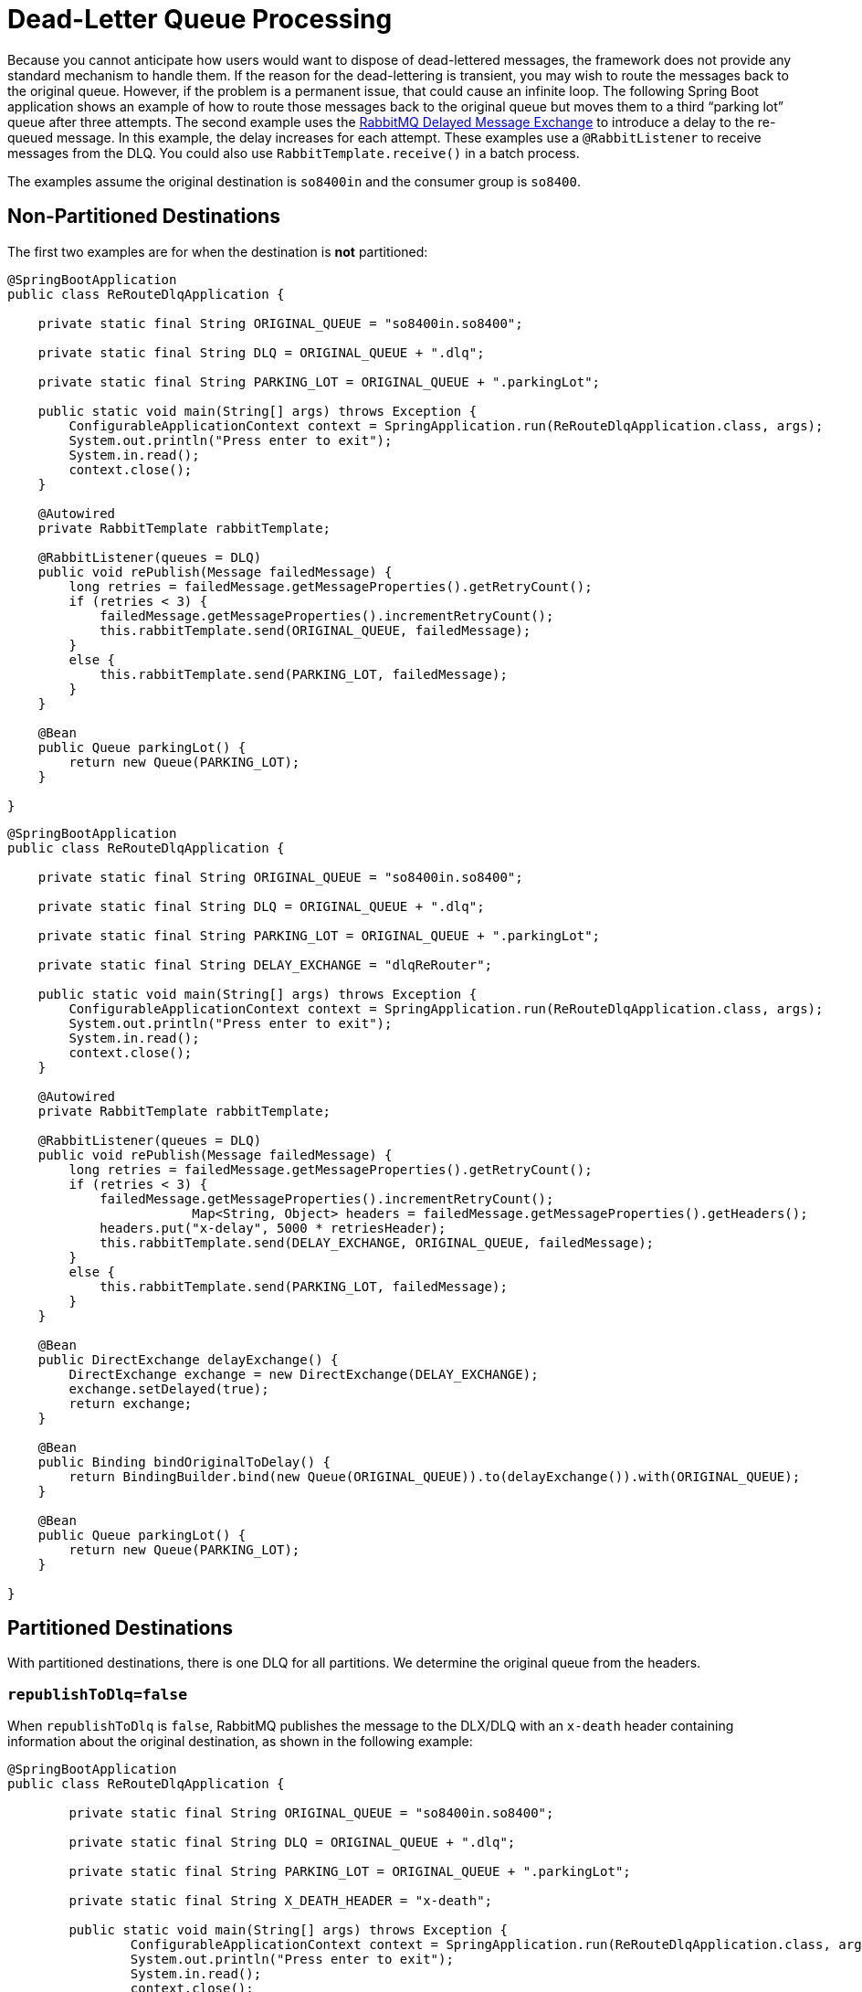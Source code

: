 [[rabbit-dlq-processing]]
= Dead-Letter Queue Processing

Because you cannot anticipate how users would want to dispose of dead-lettered messages, the framework does not provide any standard mechanism to handle them.
If the reason for the dead-lettering is transient, you may wish to route the messages back to the original queue.
However, if the problem is a permanent issue, that could cause an infinite loop.
The following Spring Boot application shows an example of how to route those messages back to the original queue but moves them to a third "`parking lot`" queue after three attempts.
The second example uses the https://www.rabbitmq.com/blog/2015/04/16/scheduling-messages-with-rabbitmq/[RabbitMQ Delayed Message Exchange] to introduce a delay to the re-queued message.
In this example, the delay increases for each attempt.
These examples use a `@RabbitListener` to receive messages from the DLQ.
You could also use `RabbitTemplate.receive()` in a batch process.

The examples assume the original destination is `so8400in` and the consumer group is `so8400`.

[[non-partitioned-destinations]]
== Non-Partitioned Destinations

The first two examples are for when the destination is *not* partitioned:

[source, java]
----
@SpringBootApplication
public class ReRouteDlqApplication {

    private static final String ORIGINAL_QUEUE = "so8400in.so8400";

    private static final String DLQ = ORIGINAL_QUEUE + ".dlq";

    private static final String PARKING_LOT = ORIGINAL_QUEUE + ".parkingLot";

    public static void main(String[] args) throws Exception {
        ConfigurableApplicationContext context = SpringApplication.run(ReRouteDlqApplication.class, args);
        System.out.println("Press enter to exit");
        System.in.read();
        context.close();
    }

    @Autowired
    private RabbitTemplate rabbitTemplate;

    @RabbitListener(queues = DLQ)
    public void rePublish(Message failedMessage) {
        long retries = failedMessage.getMessageProperties().getRetryCount();
        if (retries < 3) {
            failedMessage.getMessageProperties().incrementRetryCount();
            this.rabbitTemplate.send(ORIGINAL_QUEUE, failedMessage);
        }
        else {
            this.rabbitTemplate.send(PARKING_LOT, failedMessage);
        }
    }

    @Bean
    public Queue parkingLot() {
        return new Queue(PARKING_LOT);
    }

}
----

[source, java]
----
@SpringBootApplication
public class ReRouteDlqApplication {

    private static final String ORIGINAL_QUEUE = "so8400in.so8400";

    private static final String DLQ = ORIGINAL_QUEUE + ".dlq";

    private static final String PARKING_LOT = ORIGINAL_QUEUE + ".parkingLot";

    private static final String DELAY_EXCHANGE = "dlqReRouter";

    public static void main(String[] args) throws Exception {
        ConfigurableApplicationContext context = SpringApplication.run(ReRouteDlqApplication.class, args);
        System.out.println("Press enter to exit");
        System.in.read();
        context.close();
    }

    @Autowired
    private RabbitTemplate rabbitTemplate;

    @RabbitListener(queues = DLQ)
    public void rePublish(Message failedMessage) {
        long retries = failedMessage.getMessageProperties().getRetryCount();
        if (retries < 3) {
            failedMessage.getMessageProperties().incrementRetryCount();
			Map<String, Object> headers = failedMessage.getMessageProperties().getHeaders();
            headers.put("x-delay", 5000 * retriesHeader);
            this.rabbitTemplate.send(DELAY_EXCHANGE, ORIGINAL_QUEUE, failedMessage);
        }
        else {
            this.rabbitTemplate.send(PARKING_LOT, failedMessage);
        }
    }

    @Bean
    public DirectExchange delayExchange() {
        DirectExchange exchange = new DirectExchange(DELAY_EXCHANGE);
        exchange.setDelayed(true);
        return exchange;
    }

    @Bean
    public Binding bindOriginalToDelay() {
        return BindingBuilder.bind(new Queue(ORIGINAL_QUEUE)).to(delayExchange()).with(ORIGINAL_QUEUE);
    }

    @Bean
    public Queue parkingLot() {
        return new Queue(PARKING_LOT);
    }

}
----

[[partitioned-destinations]]
== Partitioned Destinations

With partitioned destinations, there is one DLQ for all partitions.
We determine the original queue from the headers.

[[republishtodlq-false]]
=== `republishToDlq=false`

When `republishToDlq` is `false`, RabbitMQ publishes the message to the DLX/DLQ with an `x-death` header containing information about the original destination, as shown in the following example:

[source, java]
----
@SpringBootApplication
public class ReRouteDlqApplication {

	private static final String ORIGINAL_QUEUE = "so8400in.so8400";

	private static final String DLQ = ORIGINAL_QUEUE + ".dlq";

	private static final String PARKING_LOT = ORIGINAL_QUEUE + ".parkingLot";

	private static final String X_DEATH_HEADER = "x-death";

	public static void main(String[] args) throws Exception {
		ConfigurableApplicationContext context = SpringApplication.run(ReRouteDlqApplication.class, args);
		System.out.println("Press enter to exit");
		System.in.read();
		context.close();
	}

	@Autowired
	private RabbitTemplate rabbitTemplate;

	@SuppressWarnings("unchecked")
	@RabbitListener(queues = DLQ)
	public void rePublish(Message failedMessage) {
		Map<String, Object> headers = failedMessage.getMessageProperties().getHeaders();
		long retries = failedMessage.getMessageProperties().getRetryCount();
		if (retries < 3) {
			failedMessage.getMessageProperties().incrementRetryCount();
			List<Map<String, ?>> xDeath = (List<Map<String, ?>>) headers.get(X_DEATH_HEADER);
			String exchange = (String) xDeath.get(0).get("exchange");
			List<String> routingKeys = (List<String>) xDeath.get(0).get("routing-keys");
			this.rabbitTemplate.send(exchange, routingKeys.get(0), failedMessage);
		}
		else {
			this.rabbitTemplate.send(PARKING_LOT, failedMessage);
		}
	}

	@Bean
	public Queue parkingLot() {
		return new Queue(PARKING_LOT);
	}

}
----

[[republishtodlq-true]]
=== `republishToDlq=true`

When `republishToDlq` is `true`, the republishing recoverer adds the original exchange and routing key to headers, as shown in the following example:

[source, java]
----
@SpringBootApplication
public class ReRouteDlqApplication {

	private static final String ORIGINAL_QUEUE = "so8400in.so8400";

	private static final String DLQ = ORIGINAL_QUEUE + ".dlq";

	private static final String PARKING_LOT = ORIGINAL_QUEUE + ".parkingLot";

	private static final String X_ORIGINAL_EXCHANGE_HEADER = RepublishMessageRecoverer.X_ORIGINAL_EXCHANGE;

	private static final String X_ORIGINAL_ROUTING_KEY_HEADER = RepublishMessageRecoverer.X_ORIGINAL_ROUTING_KEY;

	public static void main(String[] args) throws Exception {
		ConfigurableApplicationContext context = SpringApplication.run(ReRouteDlqApplication.class, args);
		System.out.println("Press enter to exit");
		System.in.read();
		context.close();
	}

	@Autowired
	private RabbitTemplate rabbitTemplate;

	@RabbitListener(queues = DLQ)
	public void rePublish(Message failedMessage) {
		Map<String, Object> headers = failedMessage.getMessageProperties().getHeaders();
		long retries = failedMessage.getMessageProperties().getRetryCount();
		if (retries < 3) {
			failedMessage.getMessageProperties().incrementRetryCount();
			String exchange = (String) headers.get(X_ORIGINAL_EXCHANGE_HEADER);
			String originalRoutingKey = (String) headers.get(X_ORIGINAL_ROUTING_KEY_HEADER);
			this.rabbitTemplate.send(exchange, originalRoutingKey, failedMessage);
		}
		else {
			this.rabbitTemplate.send(PARKING_LOT, failedMessage);
		}
	}

	@Bean
	public Queue parkingLot() {
		return new Queue(PARKING_LOT);
	}

}
----
